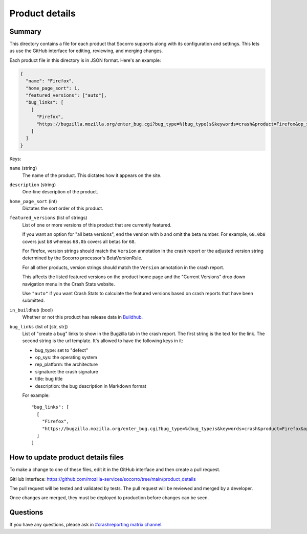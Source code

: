 ===============
Product details
===============

Summary
=======

This directory contains a file for each product that Socorro supports along
with its configuration and settings. This lets us use the GitHub interface for
editing, reviewing, and merging changes.

Each product file in this directory is in JSON format. Here's an example:

.. code-block:: json

   {
     "name": "Firefox",
     "home_page_sort": 1,
     "featured_versions": ["auto"],
     "bug_links": [
       [
         "Firefox",
         "https://bugzilla.mozilla.org/enter_bug.cgi?bug_type=%(bug_type)s&keywords=crash&product=Firefox&op_sys=%(op_sys)s&rep_platform=%(rep_platform)s&cf_crash_signature=%(signature)s&short_desc=%(title)s&comment=%(description)s&format=__default__"
       ]
     ]
   }

Keys:

``name`` (string)
    The name of the product. This dictates how it appears on the site.

``description`` (string)
    One-line description of the product.

``home_page_sort`` (int)
    Dictates the sort order of this product.

``featured_versions`` (list of strings)
    List of one or more versions of this product that are currently featured.

    If you want an option for "all beta versions", end the version with ``b``
    and omit the beta number. For example, ``68.0b8`` covers just ``b8``
    whereas ``68.0b`` covers all betas for ``68``.

    For Firefox, version strings should match the ``Version`` annotation in the
    crash report or the adjusted version string determined by the Socorro
    processor's BetaVersionRule.

    For all other products, version strings should match the ``Version``
    annotation in the crash report.

    This affects the listed featured versions on the product home page and the
    "Current Versions" drop down navigation menu in the Crash Stats website.

    Use ``"auto"`` if you want Crash Stats to calculate the featured versions
    based on crash reports that have been submitted.

``in_buildhub`` (bool)
    Whether or not this product has release data in `Buildhub
    <https://buildhub.moz.tools/>`_.

``bug_links`` (list of [str, str])
    List of "create a bug" links to show in the Bugzilla tab in the crash report.
    The first string is the text for the link. The second string is the url
    template. It's allowed to have the following keys in it:

    * bug_type: set to "defect"
    * op_sys: the operating system
    * rep_platform: the architecture
    * signature: the crash signature
    * title: bug title
    * description: the bug description in Markdown format

    For example::

       "bug_links": [
         [
           "Firefox",
           "https://bugzilla.mozilla.org/enter_bug.cgi?bug_type=%(bug_type)s&keywords=crash&product=Firefox&op_sys=%(op_sys)s&rep_platform=%(rep_platform)s&cf_crash_signature=%(signature)s&short_desc=%(title)s&comment=%(description)s&format=__default__"
         ]
       ]


How to update product details files
===================================

To make a change to one of these files, edit it in the GitHub interface and
then create a pull request.

GitHub interface: https://github.com/mozilla-services/socorro/tree/main/product_details

The pull request will be tested and validated by tests. The pull request will
be reviewed and merged by a developer.

Once changes are merged, they must be deployed to production before changes can
be seen.


Questions
=========

If you have any questions, please ask in `#crashreporting matrix channel
<https://chat.mozilla.org/#/room/#crashreporting:mozilla.org>`_.
